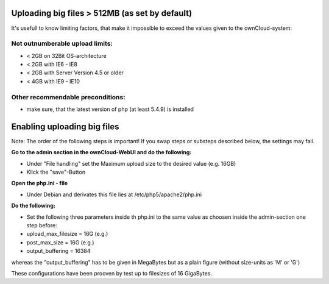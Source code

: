 Uploading big files > 512MB (as set by default)
===============================================
It's usefull to know limiting factors, that make it impossible to exceed the values given to the ownCloud-system:

Not outnumberable upload limits:
----------------------------------
* < 2GB on 32Bit OS-architecture
* < 2GB with IE6 - IE8
* < 2GB with Server Version 4.5 or older
* < 4GB with IE9 - IE10

Other recommendable preconditions:
----------------------------------

* make sure, that the latest version of php (at least 5.4.9) is installed

Enabling uploading big files
============================
Note: The order of the following steps is important! If you swap steps or substeps described below, the settings may fail.

**Go to the admin section in the ownCloud-WebUI and do the following:**

* Under "File handling" set the Maximum upload size to the desired value (e.g. 16GB)
* Klick the "save"-Button

**Open the php.ini - file**

* Under Debian and derivates this file lies at /etc/php5/apache2/php.ini

**Do the following:**

* Set the following three parameters inside th php.ini to the same value as choosen inside the admin-section one step before:
* upload_max_filesize = 16G   (e.g.)
* post_max_size = 16G   (e.g.)
* output_buffering = 16384

whereas the "output_buffering" has to be given in MegaBytes but as a plain figure (without size-units as 'M' or 'G')

These configurations have been prooven by test up to filesizes of 16 GigaBytes.
